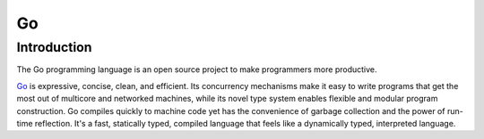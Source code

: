 ..
   Author: Bruno Clermont <bruno@robotinfra.com>
   Maintainer: Viet Hung Nguyen <hvn@robotinfra.com>

Go
==

Introduction
------------

The Go programming language is an open source project to make programmers more productive.

Go_ is expressive, concise, clean, and efficient. Its concurrency mechanisms
make it easy to write programs that get the most out of multicore and networked
machines, while its novel type system enables flexible and modular program
construction. Go compiles quickly to machine code yet has the convenience of
garbage collection and the power of run-time reflection. It's a fast,
statically typed, compiled language that feels like a dynamically typed,
interpreted language.

.. _Go: https://en.wikipedia.org/wiki/Go_%28programming_language%29

